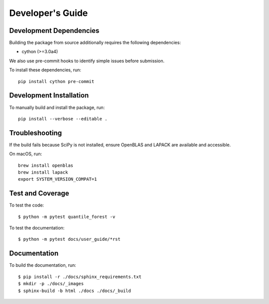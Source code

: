 .. _developers:

Developer's Guide
-----------------

Development Dependencies
~~~~~~~~~~~~~~~~~~~~~~~~
Building the package from source additionally requires the following dependencies:

* cython (>=3.0a4)

We also use pre-commit hooks to identify simple issues before submission.

To install these dependencies, run::

  pip install cython pre-commit

Development Installation
~~~~~~~~~~~~~~~~~~~~~~~~

To manually build and install the package, run::

  pip install --verbose --editable .

Troubleshooting
~~~~~~~~~~~~~~~

If the build fails because SciPy is not installed, ensure OpenBLAS and LAPACK are available and accessible.

On macOS, run::

  brew install openblas
  brew install lapack
  export SYSTEM_VERSION_COMPAT=1

Test and Coverage
~~~~~~~~~~~~~~~~~

To test the code::

  $ python -m pytest quantile_forest -v

To test the documentation::

  $ python -m pytest docs/user_guide/*rst

Documentation
~~~~~~~~~~~~~

To build the documentation, run::

  $ pip install -r ./docs/sphinx_requirements.txt
  $ mkdir -p ./docs/_images
  $ sphinx-build -b html ./docs ./docs/_build
